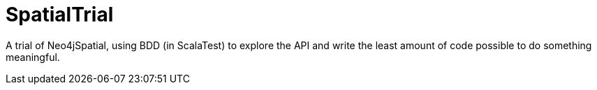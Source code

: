 SpatialTrial
============

A trial of Neo4jSpatial, using BDD (in ScalaTest) to explore the API and write
the least amount of code possible to do something meaningful.



